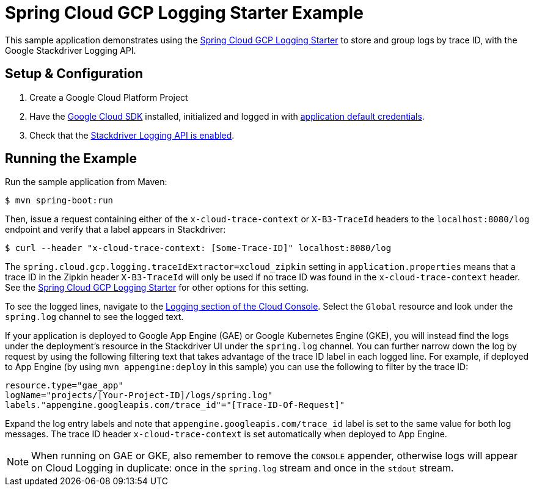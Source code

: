 = Spring Cloud GCP Logging Starter Example

This sample application demonstrates using the
link:../../spring-cloud-gcp-starters/spring-cloud-gcp-starter-logging[Spring Cloud GCP Logging
Starter] to store and group logs by trace ID, with the Google Stackdriver Logging API.

== Setup & Configuration
1. Create a Google Cloud Platform Project
1. Have the https://cloud.google.com/sdk/[Google Cloud SDK] installed, initialized and logged in with
https://developers.google.com/identity/protocols/application-default-credentials[application
default credentials].

1. Check that the https://cloud.google.com/logging/docs/access-control[Stackdriver Logging API is enabled].

== Running the Example
Run the sample application from Maven:

----
$ mvn spring-boot:run
----

Then, issue a request containing either of the `x-cloud-trace-context` or `X-B3-TraceId` headers to
the `localhost:8080/log` endpoint and verify that a label appears in Stackdriver:

----
$ curl --header "x-cloud-trace-context: [Some-Trace-ID]" localhost:8080/log
----

The `spring.cloud.gcp.logging.traceIdExtractor=xcloud_zipkin` setting in `application.properties`
means that a trace ID in the Zipkin header `X-B3-TraceId` will only be used if no trace ID was found
in the `x-cloud-trace-context` header.
See the link:../../spring-cloud-gcp-starters/spring-cloud-gcp-starter-logging[Spring Cloud GCP Logging Starter]
for other options for this setting.

To see the logged lines, navigate to the https://console.cloud.google.com/logs/viewer[Logging section of the Cloud Console].
Select the `Global` resource and look under the `spring.log` channel to see the logged text.

If your application is deployed to Google App Engine (GAE) or Google Kubernetes Engine (GKE),
you will instead find the logs under the deployment's resource in the Stackdriver UI under the `spring.log` channel.
You can further narrow down the log by request by using the following filtering text
that takes advantage of the trace ID label in each logged line. For example, if deployed to App Engine
(by using `mvn appengine:deploy` in this sample) you can use the following to filter by the trace ID:

----
resource.type="gae_app"
logName="projects/[Your-Project-ID]/logs/spring.log"
labels."appengine.googleapis.com/trace_id"="[Trace-ID-Of-Request]"
----

Expand the log entry labels and note that `appengine.googleapis.com/trace_id` label is set to the
same value for both log messages. The trace ID header `x-cloud-trace-context` is set automatically when deployed to App Engine.

NOTE: When running on GAE or GKE, also remember to remove the `CONSOLE` appender, otherwise logs
will appear on Cloud Logging in duplicate: once in the `spring.log` stream and once in the `stdout`
stream.
